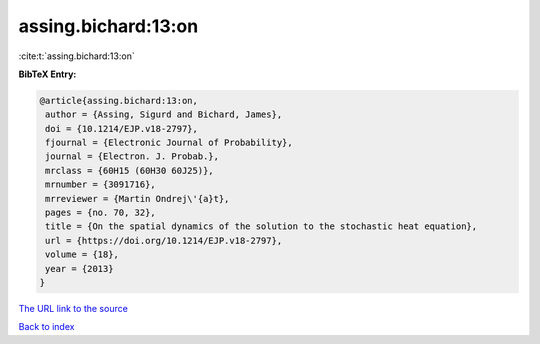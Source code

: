 assing.bichard:13:on
====================

:cite:t:`assing.bichard:13:on`

**BibTeX Entry:**

.. code-block:: bibtex

   @article{assing.bichard:13:on,
    author = {Assing, Sigurd and Bichard, James},
    doi = {10.1214/EJP.v18-2797},
    fjournal = {Electronic Journal of Probability},
    journal = {Electron. J. Probab.},
    mrclass = {60H15 (60H30 60J25)},
    mrnumber = {3091716},
    mrreviewer = {Martin Ondrej\'{a}t},
    pages = {no. 70, 32},
    title = {On the spatial dynamics of the solution to the stochastic heat equation},
    url = {https://doi.org/10.1214/EJP.v18-2797},
    volume = {18},
    year = {2013}
   }
`The URL link to the source <ttps://doi.org/10.1214/EJP.v18-2797}>`_


`Back to index <../By-Cite-Keys.html>`_
